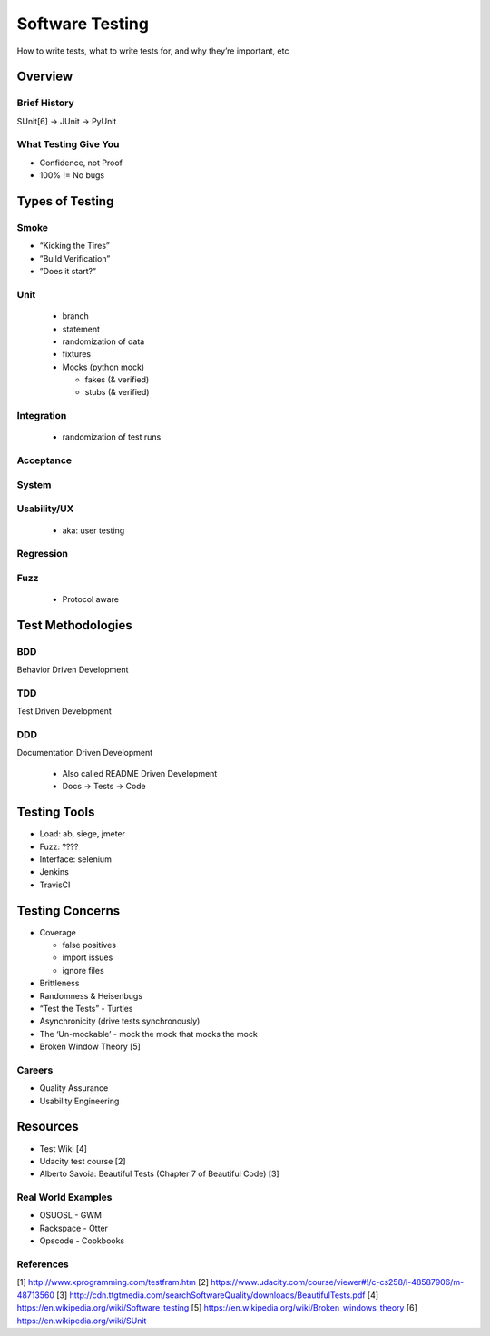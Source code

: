 ================
Software Testing
================

How to write tests, what to write tests for, and why they’re important, etc

Overview
========

Brief History
-------------
SUnit[6] -> JUnit -> PyUnit

What Testing Give You
---------------------

* Confidence, not Proof
* 100% != No bugs

Types of Testing
================

Smoke
-----

* “Kicking the Tires”
* ”Build Verification”
* ”Does it start?”

Unit
----

  * branch
  * statement
  * randomization of data
  * fixtures
  * Mocks (python mock)

    * fakes (& verified)
    * stubs (& verified)

Integration
-----------

  * randomization of test runs

Acceptance
----------

System
------

Usability/UX
------------

  * aka: user testing

Regression
----------

Fuzz
----

  * Protocol aware

Test Methodologies
==================

BDD
---
Behavior Driven Development

TDD
---
Test Driven Development

DDD
---
Documentation Driven Development

  * Also called README Driven Development
  * Docs -> Tests -> Code

Testing Tools
=============

* Load: ab, siege, jmeter
* Fuzz: ????
* Interface: selenium
* Jenkins
* TravisCI

Testing Concerns
================

* Coverage

  * false positives
  * import issues
  * ignore files

* Brittleness
* Randomness & Heisenbugs
* “Test the Tests” - Turtles
* Asynchronicity (drive tests synchronously)
* The ‘Un-mockable’ - mock the mock that mocks the mock
* Broken Window Theory [5]

Careers
-------

* Quality Assurance
* Usability Engineering

Resources
=========

* Test Wiki [4]
* Udacity test course [2]
* Alberto Savoia: Beautiful Tests (Chapter 7 of Beautiful Code) [3]

Real World Examples
-------------------

* OSUOSL - GWM
* Rackspace - Otter
* Opscode - Cookbooks

References
----------
[1] http://www.xprogramming.com/testfram.htm
[2] https://www.udacity.com/course/viewer#!/c-cs258/l-48587906/m-48713560
[3] http://cdn.ttgtmedia.com/searchSoftwareQuality/downloads/BeautifulTests.pdf
[4] https://en.wikipedia.org/wiki/Software_testing
[5] https://en.wikipedia.org/wiki/Broken_windows_theory
[6] https://en.wikipedia.org/wiki/SUnit
